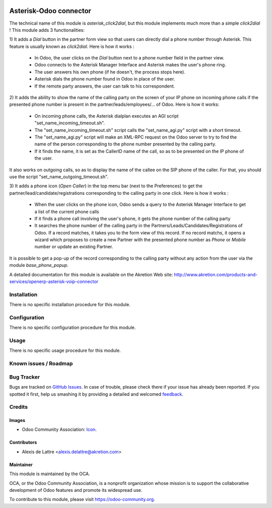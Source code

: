 .. image:: https://img.shields.io/badge/licence-AGPL--3-blue.svg
    :target: http://www.gnu.org/licenses/agpl-3.0-standalone.html
    :alt: License: AGPL-3

==========================
Asterisk-Odoo connector
==========================

The technical name of this module is *asterisk_click2dial*, but this module
implements much more than a simple *click2dial* ! This module adds 3
functionalities:

1) It adds a *Dial* button in the partner form view so that users can directly
dial a phone number through Asterisk. This feature is usually known as
*click2dial*. Here is how it works :

    * In Odoo, the user clicks on the *Dial* button next to a phone number
      field in the partner view.

    * Odoo connects to the Asterisk Manager Interface and Asterisk makes the
      user's phone ring.

    * The user answers his own phone (if he doesn't, the process stops here).

    * Asterisk dials the phone number found in Odoo in place of the user.

    * If the remote party answers, the user can talk to his correspondent.

2) It adds the ability to show the name of the calling party on the screen of
your IP phone on incoming phone calls if the presented phone number is
present in the partner/leads/employees/... of Odoo. Here is how it works:

    * On incoming phone calls, the Asterisk dialplan executes an AGI script
      "set_name_incoming_timeout.sh".

    * The "set_name_incoming_timeout.sh" script calls the "set_name_agi.py"
      script with a short timeout.

    * The "set_name_agi.py" script will make an XML-RPC request on the Odoo
      server to try to find the name of the person corresponding to the phone
      number presented by the calling party.

    * If it finds the name, it is set as the CallerID name of the call, so as
      to be presented on the IP phone of the user.

It also works on outgoing calls, so as to display the name of the callee on
the SIP phone of the caller. For that, you should use the script
"set_name_outgoing_timeout.sh".

3) It adds a phone icon (*Open Caller*) in the top menu bar
(next to the Preferences) to get the partner/lead/candidate/registrations
corresponding to the calling party in one click. Here is how it works :

    * When the user clicks on the phone icon, Odoo sends a query to the
      Asterisk Manager Interface to get a list of the current phone calls

    * If it finds a phone call involving the user's phone, it gets the phone
      number of the calling party

    * It searches the phone number of the calling party in the
      Partners/Leads/Candidates/Registrations of Odoo. If a record matches,
      it takes you to the form view of this record. If no record matchs, it
      opens a wizard which proposes to create a new Partner with the presented
      phone number as *Phone* or *Mobile* number or update an existing Partner.

It is possible to get a pop-up of the record corresponding to the calling
party without any action from the user via the module *base_phone_popup*.

A detailed documentation for this module is available on the Akretion Web site:
http://www.akretion.com/products-and-services/openerp-asterisk-voip-connector

Installation
============

There is no specific installation procedure for this module.

Configuration
=============

There is no specific configuration procedure for this module.

Usage
=====

There is no specific usage procedure for this module.

.. image:: https://odoo-community.org/website/image/ir.attachment/5784_f2813bd/datas
    :alt: Try me on Runbot
    :target: https://runbot.odoo-community.org/runbot/{repo_id}/9.0


Known issues / Roadmap
======================


Bug Tracker
===========

Bugs are tracked on `GitHub Issues
<https://github.com/OCA/{project_repo}/issues>`_. In case of trouble, please
check there if your issue has already been reported. If you spotted it first,
help us smashing it by providing a detailed and welcomed `feedback
<https://github.com/OCA/connector-telephony/issues/new?body=module:%20asterisk_click2dial%0Aversion:%209.0%0A%0A**Steps%20to%20reproduce**%0A-%20...%0A%0A**Current%20behavior**%0A%0A**Expected%20behavior**>`_.

Credits
=======

Images
------

* Odoo Community Association: `Icon <https://github.com/OCA/maintainer-tools/blob/master/template/module/static/description/icon.svg>`_.

Contributors
------------

* Alexis de Lattre <alexis.delattre@akretion.com>

Maintainer
----------

.. image:: https://odoo-community.org/logo.png
    :alt: Odoo Community Association
    :target: https://odoo-community.org

This module is maintained by the OCA.

OCA, or the Odoo Community Association, is a nonprofit organization whose
mission is to support the collaborative development of Odoo features and
promote its widespread use.

To contribute to this module, please visit https://odoo-community.org.
